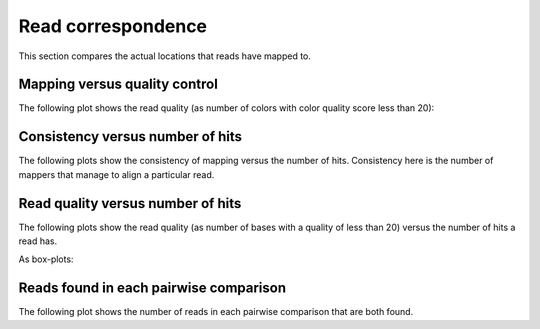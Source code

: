 ===================
Read correspondence
===================

This section compares the actual locations that 
reads have mapped to.

Mapping versus quality control
==============================

The following plot shows the read quality (as number of 
colors with color quality score less than 20):

.. report:: BenchmarkReport.QCFailedVersusMatched
   :render: matrix-plot
   :palette: Blues
   :max-rows: 100
   :max-cols: 100

   Read quality versus number of numbers being
   able to map a read.

Consistency versus number of hits
=================================

The following plots show the consistency of mapping
versus the number of hits. Consistency here is the
number of mappers that manage to align a particular read.

.. report:: BenchmarkReport.MappedLocationsVersusHits
   :render: matrix-plot
   :palette: Blues
   :layout: column-3
   :width: 300

   Number uniquely matched hits versus discovery in all sets.

Read quality versus number of hits
==================================

The following plots show the read quality (as number of bases with
a quality of less than 20) versus the number of hits a read has.

.. report:: BenchmarkReport.QCFailedVersusHits
   :render: matrix-plot
   :palette: Blues
   :layout: column-3
   :width: 300
   :max-rows: 100
   :max-cols: 100

   Read quality versus number of hits

As box-plots:

.. report:: BenchmarkReport.ReadQualitiesVersusHits
   :render: box-plot
   :layout: column-4
   :width: 200

   Read quality for number of hits

Reads found in each pairwise comparison
=======================================

The following plot shows the number of reads in each pairwise
comparison that are both found.

.. report:: BenchmarkReport.MatrixFound
   :render: matrix-plot
   :transform-matrix: correspondence-analysis
   :palette: Blues

   add caption here


